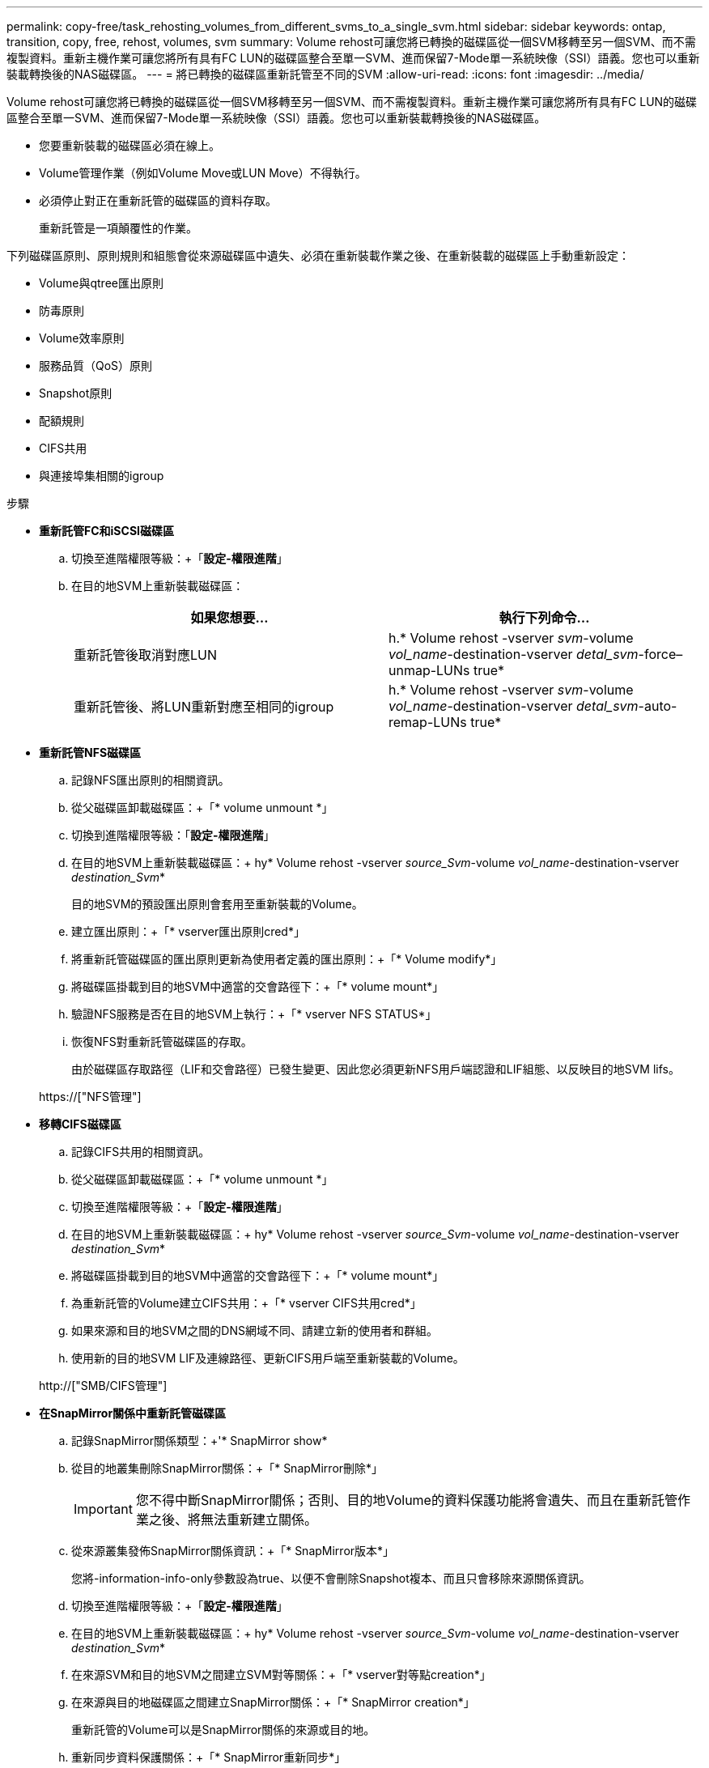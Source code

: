 ---
permalink: copy-free/task_rehosting_volumes_from_different_svms_to_a_single_svm.html 
sidebar: sidebar 
keywords: ontap, transition, copy, free, rehost, volumes, svm 
summary: Volume rehost可讓您將已轉換的磁碟區從一個SVM移轉至另一個SVM、而不需複製資料。重新主機作業可讓您將所有具有FC LUN的磁碟區整合至單一SVM、進而保留7-Mode單一系統映像（SSI）語義。您也可以重新裝載轉換後的NAS磁碟區。 
---
= 將已轉換的磁碟區重新託管至不同的SVM
:allow-uri-read: 
:icons: font
:imagesdir: ../media/


[role="lead"]
Volume rehost可讓您將已轉換的磁碟區從一個SVM移轉至另一個SVM、而不需複製資料。重新主機作業可讓您將所有具有FC LUN的磁碟區整合至單一SVM、進而保留7-Mode單一系統映像（SSI）語義。您也可以重新裝載轉換後的NAS磁碟區。

* 您要重新裝載的磁碟區必須在線上。
* Volume管理作業（例如Volume Move或LUN Move）不得執行。
* 必須停止對正在重新託管的磁碟區的資料存取。
+
重新託管是一項顛覆性的作業。



下列磁碟區原則、原則規則和組態會從來源磁碟區中遺失、必須在重新裝載作業之後、在重新裝載的磁碟區上手動重新設定：

* Volume與qtree匯出原則
* 防毒原則
* Volume效率原則
* 服務品質（QoS）原則
* Snapshot原則
* 配額規則
* CIFS共用
* 與連接埠集相關的igroup


.步驟
* *重新託管FC和iSCSI磁碟區*
+
.. 切換至進階權限等級：+「*設定-權限進階*」
.. 在目的地SVM上重新裝載磁碟區：
+
|===
| 如果您想要... | 執行下列命令... 


 a| 
重新託管後取消對應LUN
 a| 
h.* Volume rehost -vserver _svm_-volume _vol_name_-destination-vserver _detal_svm_-force–unmap-LUNs true*



 a| 
重新託管後、將LUN重新對應至相同的igroup
 a| 
h.* Volume rehost -vserver _svm_-volume _vol_name_-destination-vserver _detal_svm_-auto-remap-LUNs true*

|===


* *重新託管NFS磁碟區*
+
.. 記錄NFS匯出原則的相關資訊。
.. 從父磁碟區卸載磁碟區：+「* volume unmount *」
.. 切換到進階權限等級：「*設定-權限進階*」
.. 在目的地SVM上重新裝載磁碟區：+ hy* Volume rehost -vserver _source_Svm_-volume _vol_name_-destination-vserver _destination_Svm_*
+
目的地SVM的預設匯出原則會套用至重新裝載的Volume。

.. 建立匯出原則：+「* vserver匯出原則cred*」
.. 將重新託管磁碟區的匯出原則更新為使用者定義的匯出原則：+「* Volume modify*」
.. 將磁碟區掛載到目的地SVM中適當的交會路徑下：+「* volume mount*」
.. 驗證NFS服務是否在目的地SVM上執行：+「* vserver NFS STATUS*」
.. 恢復NFS對重新託管磁碟區的存取。
+
由於磁碟區存取路徑（LIF和交會路徑）已發生變更、因此您必須更新NFS用戶端認證和LIF組態、以反映目的地SVM lifs。



+
https://["NFS管理"]

* *移轉CIFS磁碟區*
+
.. 記錄CIFS共用的相關資訊。
.. 從父磁碟區卸載磁碟區：+「* volume unmount *」
.. 切換至進階權限等級：+「*設定-權限進階*」
.. 在目的地SVM上重新裝載磁碟區：+ hy* Volume rehost -vserver _source_Svm_-volume _vol_name_-destination-vserver _destination_Svm_*
.. 將磁碟區掛載到目的地SVM中適當的交會路徑下：+「* volume mount*」
.. 為重新託管的Volume建立CIFS共用：+「* vserver CIFS共用cred*」
.. 如果來源和目的地SVM之間的DNS網域不同、請建立新的使用者和群組。
.. 使用新的目的地SVM LIF及連線路徑、更新CIFS用戶端至重新裝載的Volume。


+
http://["SMB/CIFS管理"]

* *在SnapMirror關係中重新託管磁碟區*
+
.. 記錄SnapMirror關係類型：+'* SnapMirror show*
.. 從目的地叢集刪除SnapMirror關係：+「* SnapMirror刪除*」
+

IMPORTANT: 您不得中斷SnapMirror關係；否則、目的地Volume的資料保護功能將會遺失、而且在重新託管作業之後、將無法重新建立關係。

.. 從來源叢集發佈SnapMirror關係資訊：+「* SnapMirror版本*」
+
您將-information-info-only參數設為true、以便不會刪除Snapshot複本、而且只會移除來源關係資訊。

.. 切換至進階權限等級：+「*設定-權限進階*」
.. 在目的地SVM上重新裝載磁碟區：+ hy* Volume rehost -vserver _source_Svm_-volume _vol_name_-destination-vserver _destination_Svm_*
.. 在來源SVM和目的地SVM之間建立SVM對等關係：+「* vserver對等點creation*」
.. 在來源與目的地磁碟區之間建立SnapMirror關係：+「* SnapMirror creation*」
+
重新託管的Volume可以是SnapMirror關係的來源或目的地。

.. 重新同步資料保護關係：+「* SnapMirror重新同步*」


+
http://["資料保護"]



您必須執行下列步驟、手動建立重新託管磁碟區的自動Volume工作負載：

. 為SVM建立使用者定義的原則群組：
+
hoS* qos原則群組create -vserver _destination-vserver_-police-group _police-group name_*

. 將QoS原則群組指派給重新託管的Volume：
+
h.* Volume modify -vserver _detime-vserver_-volume _rebovide-volume _-qos-policy-group police-group name_*



您必須手動重新設定重新裝載磁碟區上的原則和相關規則。


NOTE: 如果重新託管作業失敗、您可能需要重新設定來源Volume上的Volume原則和相關規則。

*相關資訊*

http://["指令ONTAP"]
